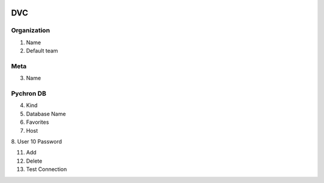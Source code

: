 .. image:: /images/preferences/git_orange.png

DVC
----

Organization
************

1. Name
2. Default team

Meta
****

3. Name

Pychron DB
**********
4. Kind
5. Database Name
6. Favorites
7. Host
8. User
10 Password

11. Add
12. Delete
13. Test Connection
